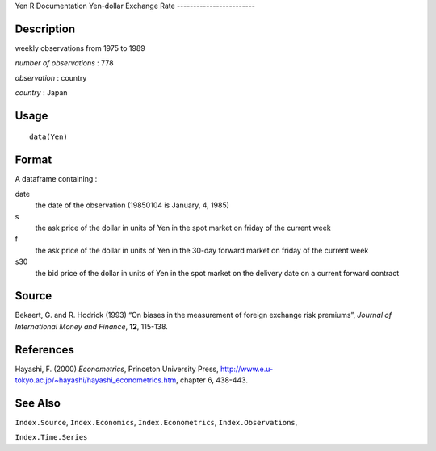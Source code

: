 Yen
R Documentation
Yen-dollar Exchange Rate
------------------------

Description
~~~~~~~~~~~

weekly observations from 1975 to 1989

*number of observations* : 778

*observation* : country

*country* : Japan

Usage
~~~~~

::

    data(Yen)

Format
~~~~~~

A dataframe containing :

date
    the date of the observation (19850104 is January, 4, 1985)

s
    the ask price of the dollar in units of Yen in the spot market on
    friday of the current week

f
    the ask price of the dollar in units of Yen in the 30-day forward
    market on friday of the current week

s30
    the bid price of the dollar in units of Yen in the spot market on
    the delivery date on a current forward contract


Source
~~~~~~

Bekaert, G. and R. Hodrick (1993) “On biases in the measurement of
foreign exchange risk premiums”,
*Journal of International Money and Finance*, **12**, 115-138.

References
~~~~~~~~~~

Hayashi, F. (2000) *Econometrics*, Princeton University Press,
`http://www.e.u-tokyo.ac.jp/~hayashi/hayashi\_econometrics.htm <http://www.e.u-tokyo.ac.jp/~hayashi/hayashi_econometrics.htm>`_,
chapter 6, 438-443.

See Also
~~~~~~~~

``Index.Source``, ``Index.Economics``, ``Index.Econometrics``,
``Index.Observations``,

``Index.Time.Series``


